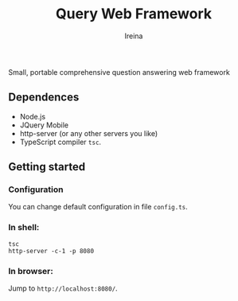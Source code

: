 #+Title:  Query Web Framework
#+Author: Ireina

Small, portable comprehensive question answering web framework

** Dependences
- Node.js
- JQuery Mobile
- http-server (or any other servers you like)
- TypeScript compiler =tsc=.


** Getting started
*** Configuration
You can change default configuration in file =config.ts=.

*** In shell:
#+BEGIN_SRC shell
tsc
http-server -c-1 -p 8080
#+END_SRC

*** In browser:
Jump to =http://localhost:8080/=.
